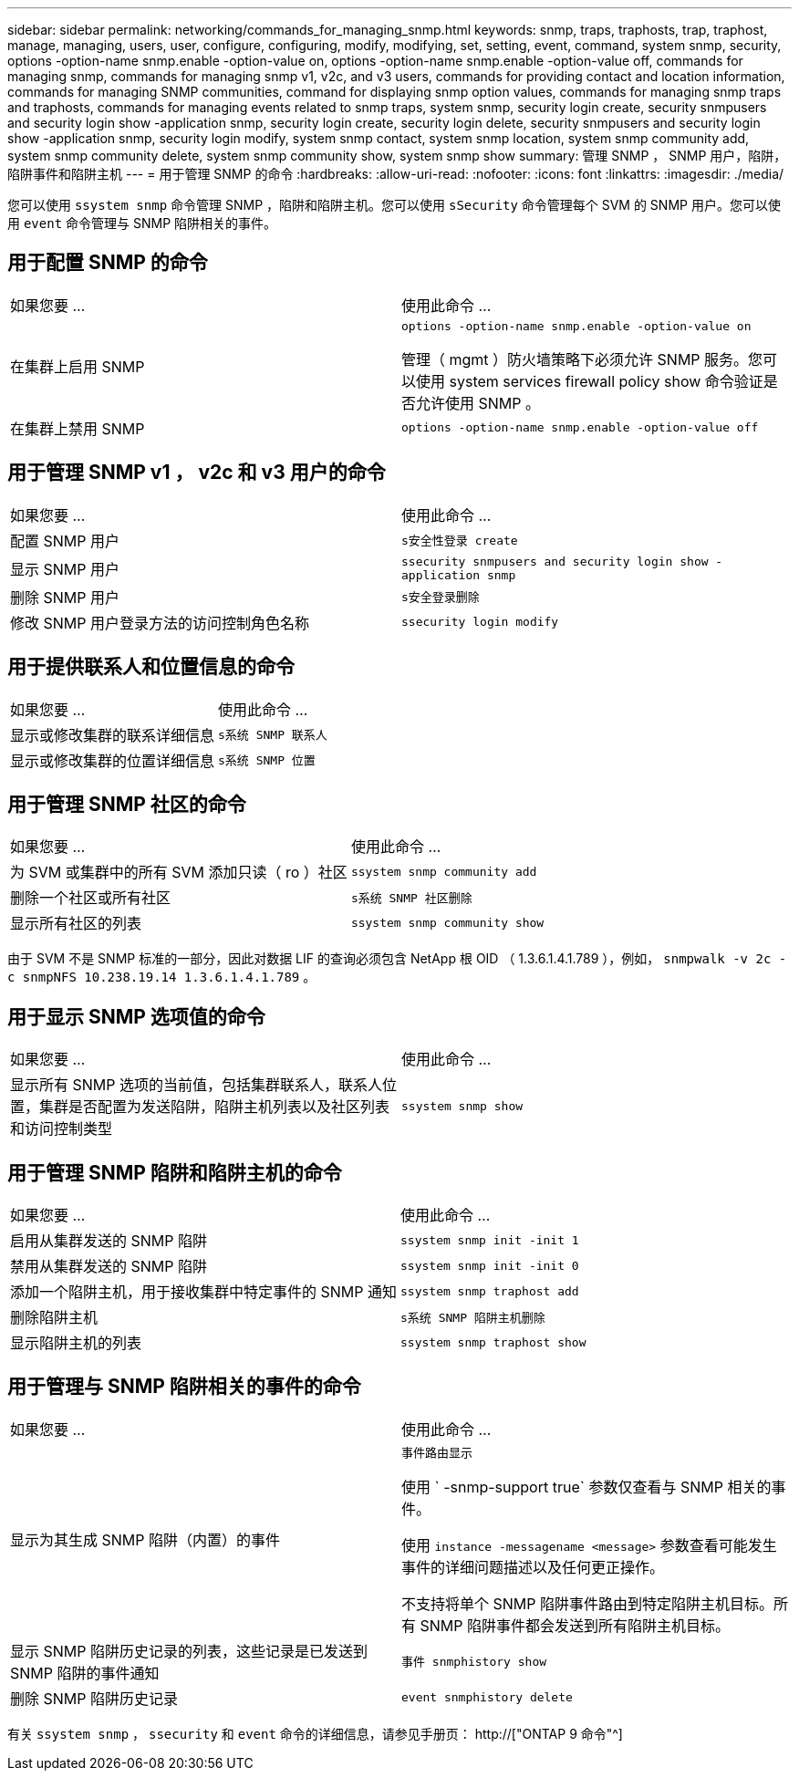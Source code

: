 ---
sidebar: sidebar 
permalink: networking/commands_for_managing_snmp.html 
keywords: snmp, traps, traphosts, trap, traphost, manage, managing, users, user, configure, configuring, modify, modifying, set, setting, event, command, system snmp, security, options -option-name snmp.enable -option-value on, options -option-name snmp.enable -option-value off, commands for managing snmp, commands for managing snmp v1, v2c, and v3 users, commands for providing contact and location information, commands for managing SNMP communities, command for displaying snmp option values, commands for managing snmp traps and traphosts, commands for managing events related to snmp traps, system snmp, security login create, security snmpusers and security login show -application snmp, security login create, security login delete, security snmpusers and security login show -application snmp, security login modify, system snmp contact, system snmp location, system snmp community add, system snmp community delete, system snmp community show, system snmp show 
summary: 管理 SNMP ， SNMP 用户，陷阱，陷阱事件和陷阱主机 
---
= 用于管理 SNMP 的命令
:hardbreaks:
:allow-uri-read: 
:nofooter: 
:icons: font
:linkattrs: 
:imagesdir: ./media/


[role="lead"]
您可以使用 `ssystem snmp` 命令管理 SNMP ，陷阱和陷阱主机。您可以使用 `sSecurity` 命令管理每个 SVM 的 SNMP 用户。您可以使用 `event` 命令管理与 SNMP 陷阱相关的事件。



== 用于配置 SNMP 的命令

|===


| 如果您要 ... | 使用此命令 ... 


 a| 
在集群上启用 SNMP
 a| 
`options -option-name snmp.enable -option-value on`

管理（ mgmt ）防火墙策略下必须允许 SNMP 服务。您可以使用 system services firewall policy show 命令验证是否允许使用 SNMP 。



 a| 
在集群上禁用 SNMP
 a| 
`options -option-name snmp.enable -option-value off`

|===


== 用于管理 SNMP v1 ， v2c 和 v3 用户的命令

|===


| 如果您要 ... | 使用此命令 ... 


 a| 
配置 SNMP 用户
 a| 
`s安全性登录 create`



 a| 
显示 SNMP 用户
 a| 
`ssecurity snmpusers and security login show -application snmp`



 a| 
删除 SNMP 用户
 a| 
`s安全登录删除`



 a| 
修改 SNMP 用户登录方法的访问控制角色名称
 a| 
`ssecurity login modify`

|===


== 用于提供联系人和位置信息的命令

|===


| 如果您要 ... | 使用此命令 ... 


 a| 
显示或修改集群的联系详细信息
 a| 
`s系统 SNMP 联系人`



 a| 
显示或修改集群的位置详细信息
 a| 
`s系统 SNMP 位置`

|===


== 用于管理 SNMP 社区的命令

|===


| 如果您要 ... | 使用此命令 ... 


 a| 
为 SVM 或集群中的所有 SVM 添加只读（ ro ）社区
 a| 
`ssystem snmp community add`



 a| 
删除一个社区或所有社区
 a| 
`s系统 SNMP 社区删除`



 a| 
显示所有社区的列表
 a| 
`ssystem snmp community show`

|===
由于 SVM 不是 SNMP 标准的一部分，因此对数据 LIF 的查询必须包含 NetApp 根 OID （ 1.3.6.1.4.1.789 ），例如， `snmpwalk -v 2c -c snmpNFS 10.238.19.14 1.3.6.1.4.1.789` 。



== 用于显示 SNMP 选项值的命令

|===


| 如果您要 ... | 使用此命令 ... 


 a| 
显示所有 SNMP 选项的当前值，包括集群联系人，联系人位置，集群是否配置为发送陷阱，陷阱主机列表以及社区列表和访问控制类型
 a| 
`ssystem snmp show`

|===


== 用于管理 SNMP 陷阱和陷阱主机的命令

|===


| 如果您要 ... | 使用此命令 ... 


 a| 
启用从集群发送的 SNMP 陷阱
 a| 
`ssystem snmp init -init 1`



 a| 
禁用从集群发送的 SNMP 陷阱
 a| 
`ssystem snmp init -init 0`



 a| 
添加一个陷阱主机，用于接收集群中特定事件的 SNMP 通知
 a| 
`ssystem snmp traphost add`



 a| 
删除陷阱主机
 a| 
`s系统 SNMP 陷阱主机删除`



 a| 
显示陷阱主机的列表
 a| 
`ssystem snmp traphost show`

|===


== 用于管理与 SNMP 陷阱相关的事件的命令

|===


| 如果您要 ... | 使用此命令 ... 


 a| 
显示为其生成 SNMP 陷阱（内置）的事件
 a| 
`事件路由显示`

使用 ` -snmp-support true` 参数仅查看与 SNMP 相关的事件。

使用 `instance -messagename <message>` 参数查看可能发生事件的详细问题描述以及任何更正操作。

不支持将单个 SNMP 陷阱事件路由到特定陷阱主机目标。所有 SNMP 陷阱事件都会发送到所有陷阱主机目标。



 a| 
显示 SNMP 陷阱历史记录的列表，这些记录是已发送到 SNMP 陷阱的事件通知
 a| 
`事件 snmphistory show`



 a| 
删除 SNMP 陷阱历史记录
 a| 
`event snmphistory delete`

|===
有关 `ssystem snmp` ， `ssecurity` 和 `event` 命令的详细信息，请参见手册页： http://["ONTAP 9 命令"^]
